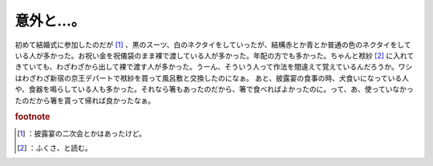 ﻿意外と…。
##########


初めて結婚式に参加したのだが [#]_ 、黒のスーツ、白のネクタイをしていったが、結構赤とか青とか普通の色のネクタイをしている人が多かった。お祝い金を祝儀袋のまま裸で渡している人が多かった。年配の方でも多かった。ちゃんと袱紗 [#]_ に入れてきていても、わざわざから出して裸で渡す人が多かった。うーん、そういう人って作法を間違えて覚えているんだろうか。ワシはわざわざ新宿の京王デパートで袱紗を買って風呂敷と交換したのになぁ。
あと、披露宴の食事の時、犬食いになっている人や、食器を鳴らしている人も多かった。それなら箸もあったのだから、箸で食べればよかったのに。って、あ、使っていなかったのだから箸を貰って帰れば良かったなぁ。


.. rubric:: footnote

.. [#] ：披露宴の二次会とかはあったけど。
.. [#] ：ふくさ、と読む。



.. author:: mkouhei
.. categories:: 駄文, 
.. tags::


